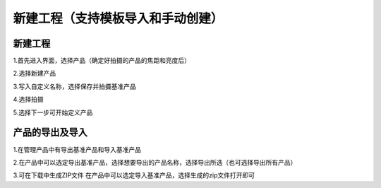 新建工程（支持模板导入和手动创建）
======================================

新建工程
----------------------------

1.首先进入界面，选择产品（确定好拍摄的产品的焦距和亮度后）
    .. image:: ./images/23.png
      :scale: 50%

2.选择新建产品
    .. image:: ./images/24.png
      :scale: 50%

3.写入自定义名称，选择保存并拍摄基准产品
    .. image:: ./images/25.png
      :scale: 50%

4.选择拍摄
    .. image:: ./images/26.png
      :scale: 50%

5.选择下一步可开始定义产品
    .. image:: ./images/27.png
      :scale: 50%

产品的导出及导入
-----------------------

1.在管理产品中有导出基准产品和导入基准产品
    .. image:: ./images/28.png
      :scale: 50%

2.在产品中可以选定导出基准产品，选择想要导出的产品名称，选择导出所选（也可选择导出所有产品）
    .. image:: ./images/29.png
      :scale: 50%

3.可在下载中生成ZIP文件
在产品中可以选定导入基准产品，选择生成的zip文件打开即可
